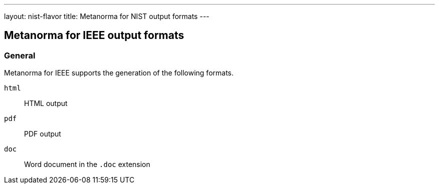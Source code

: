 ---
layout: nist-flavor
title: Metanorma for NIST output formats
---

== Metanorma for IEEE output formats

=== General

Metanorma for IEEE supports the generation of the following formats.

`html`:: HTML output
`pdf`:: PDF output
`doc`:: Word document in the `.doc` extension


